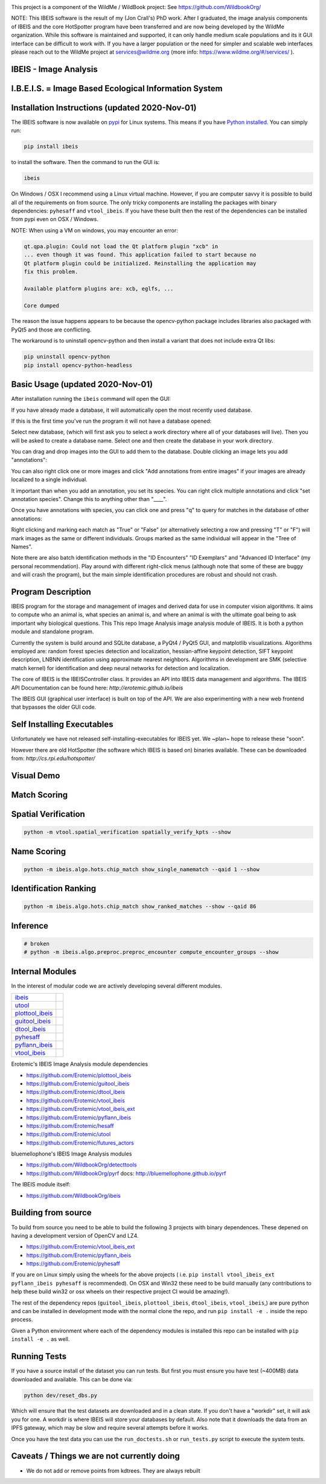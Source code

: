|ReadTheDocs| |Pypi| |Downloads| |Codecov| |GithubActions| 


.. image:: https://i.imgur.com/L0k84xQ.png

This project is a component of the WildMe / WildBook project: See https://github.com/WildbookOrg/

NOTE: This IBEIS software is the result of my (Jon Crall's) PhD work. After I
graduated, the image analysis components of IBEIS and the core HotSpotter
program have been transferred and are now being developed by the WildMe
organization. While this software is maintained and supported, it can only
handle medium scale populations and its it GUI interface can be difficult to
work with. If you have a larger population or the need for simpler and scalable
web interfaces  please reach out to the WildMe project at services@wildme.org
(more info: https://www.wildme.org/#/services/ ). 


IBEIS - Image Analysis 
----------------------

I.B.E.I.S. = Image Based Ecological Information System
------------------------------------------------------

.. image:: http://i.imgur.com/TNCiEBe.png
    :alt: "(Note: the rhino and wildebeest mathces may be dubious. Other species do work well though")


Installation Instructions (updated 2020-Nov-01)
-----------------------------------------------

The IBEIS software is now available on `pypi
<https://pypi.org/project/ibeis/>`_ for Linux systems. This means if you have
`Python installed
<https://xdoctest.readthedocs.io/en/latest/installing_python.html>`_. You can
simply run:


.. code:: bash

    pip install ibeis

to install the software. Then the command to run the GUI is:


.. code:: bash

    ibeis

On Windows / OSX I recommend using a Linux virtual machine. However, if you are
computer savvy it is possible to build all of the requirements on from source.
The only tricky components are installing the packages with binary
dependencies: ``pyhesaff`` and ``vtool_ibeis``. If you have these built then
the rest of the dependencies can be installed from pypi even on OSX / Windows.

NOTE: When using a VM on windows, you may encounter an error:

.. code:: 

    qt.qpa.plugin: Could not load the Qt platform plugin "xcb" in 
    ... even though it was found. This application failed to start because no
    Qt platform plugin could be initialized. Reinstalling the application may
    fix this problem.

    Available platform plugins are: xcb, eglfs, ...

    Core dumped

The reason the issue happens appears to be because the opencv-python package
includes libraries also packaged with PyQt5 and those are conflicting. 

The workaround is to uninstall opencv-python and then install a variant that
does not include extra Qt libs:

.. code:: bash

    pip uninstall opencv-python
    pip install opencv-python-headless

    
Basic Usage (updated 2020-Nov-01)
---------------------------------

After installation running the ``ibeis`` command will open the GUI:


If you have already made a database, it will automatically open the most recently used database.

.. image:: https://i.imgur.com/xXF7w8P.png

If this is the first time you've run the program it will not have a database opened:

.. image:: https://i.imgur.com/Ey9Urcv.png

Select new database, (which will first ask you to select a work directory where all of your databases will live).
Then you will be asked to create a database name. Select one and then create the database in your work directory.


You can drag and drop images into the GUI to add them to the database.  Double
clicking an image lets you add "annotations":


.. image:: https://i.imgur.com/t0LQZot.png

You can also right click one or more images and click "Add annotations from
entire images" if your images are already localized to a single individual.

It important than when you add an annotation, you set its species. You can
right click multiple annotations and click "set annotation species". Change
this to anything other than "____".

Once you have annotations with species, you can click one and press "q" to
query for matches in the database of other annotations:


.. image:: https://i.imgur.com/B0ilafa.png

Right clicking and marking each match as "True" or "False" (or alternatively
selecting a row and pressing "T" or "F") will mark images as the same or
different individuals. Groups marked as the same individual will appear in the
"Tree of Names".

Note there are also batch identification methods in the "ID Encounters" "ID
Exemplars" and "Advanced ID Interface" (my personal recommendation). Play
around with different right-click menus (although note that some of these are
buggy and will crash the program), but the main simple identification
procedures are robust and should not crash.


Program Description
-------------------

IBEIS program for the storage and management of images and derived data for
use in computer vision algorithms. It aims to compute who an animal is, what
species an animal is, and where an animal is with the ultimate goal being to
ask important why biological questions.  This This repo Image Analysis image
analysis module of IBEIS. It is both a python module and standalone program. 

Currently the system is build around and SQLite database, a PyQt4 / PyQt5 GUI,
and matplotlib visualizations. Algorithms employed are: random forest species
detection and localization, hessian-affine keypoint detection, SIFT keypoint
description, LNBNN identification using approximate nearest neighbors.
Algorithms in development are SMK (selective match kernel) for identification
and deep neural networks for detection and localization. 

The core of IBEIS is the IBEISController class. It provides an API into IBEIS
data management and algorithms. The IBEIS API Documentation can be found here:
`http://erotemic.github.io/ibeis`

The IBEIS GUI (graphical user interface) is built on top of the API. 
We are also experimenting with a new web frontend that bypasses the older GUI code.

Self Installing Executables
---------------------------

Unfortunately we have not released self-installing-executables for IBEIS yet. 
We ~plan~ hope to release these "soon". 

However there are old HotSpotter (the software which IBEIS is based on)
binaries available. These can be downloaded from: `http://cs.rpi.edu/hotspotter/`

Visual Demo
-----------


.. image:: http://i.imgur.com/QWrzf9O.png
   :width: 600
   :alt: Feature Extraction

.. image:: http://i.imgur.com/iMHKEDZ.png
   :width: 600
   :alt: Nearest Neighbors


Match Scoring 
-------------

.. image:: http://imgur.com/Hj43Xxy.png
   :width: 600
   :alt: Match Inspection

Spatial Verification
--------------------

.. image:: http://i.imgur.com/VCz0j9C.jpg
   :width: 600
   :alt: sver


.. code:: bash

    python -m vtool.spatial_verification spatially_verify_kpts --show

Name Scoring
------------

.. image:: http://i.imgur.com/IDUnxu2.jpg
   :width: 600
   :alt: namematch


.. code:: bash

    python -m ibeis.algo.hots.chip_match show_single_namematch --qaid 1 --show

Identification Ranking 
----------------------

.. image:: http://i.imgur.com/BlajchI.jpg
   :width: 600
   :alt: rankedmatches


.. code:: bash

    python -m ibeis.algo.hots.chip_match show_ranked_matches --show --qaid 86

Inference
---------

.. image:: http://i.imgur.com/RYeeENl.jpg
   :width: 600
   :alt: encgraph


.. code:: bash

    # broken
    # python -m ibeis.algo.preproc.preproc_encounter compute_encounter_groups --show

Internal Modules
----------------

In the interest of modular code we are actively developing several different modules. 

+-----------------------------------------------------------------+--------------------------------+
| `ibeis <https://github.com/Erotemic/ibeis>`_                    | |ibeisGithubActions|           |
+-----------------------------------------------------------------+--------------------------------+
| `utool <https://github.com/Erotemic/utool>`_                    | |utoolGithubActions|           |
+-----------------------------------------------------------------+--------------------------------+
| `plottool_ibeis <https://github.com/Erotemic/plottool_ibeis>`_  | |plottool_ibeisGithubActions|  |
+-----------------------------------------------------------------+--------------------------------+
| `guitool_ibeis <https://github.com/Erotemic/guitool_ibeis>`_    | |guitool_ibeisGithubActions|   |
+-----------------------------------------------------------------+--------------------------------+
| `dtool_ibeis <https://github.com/Erotemic/dtool_ibeis>`_        | |dtool_ibeisGithubActions|     |
+-----------------------------------------------------------------+--------------------------------+
| `pyhesaff <https://github.com/Erotemic/pyhesaff>`_              | |pyhesaffGithubActions|        |
+-----------------------------------------------------------------+--------------------------------+
| `pyflann_ibeis <https://github.com/Erotemic/pyflann_ibeis>`_    | |pyflann_ibeisGithubActions|   |
+-----------------------------------------------------------------+--------------------------------+
| `vtool_ibeis <https://github.com/Erotemic/vtool_ibeis>`_        | |vtool_ibeis_extGithubActions| |
+-----------------------------------------------------------------+--------------------------------+

.. |ibeisGithubActions| image:: https://github.com/Erotemic/ibeis/actions/workflows/tests.yml/badge.svg?branch=main
    :target: https://github.com/Erotemic/ibeis/actions?query=branch%3Amain
.. |utoolGithubActions| image:: https://github.com/Erotemic/utool/actions/workflows/tests.yml/badge.svg?branch=main
    :target: https://github.com/Erotemic/utool/actions?query=branch%3Amain
.. |vtool_ibeisGithubActions| image:: https://github.com/Erotemic/vtool_ibeis/actions/workflows/tests.yml/badge.svg?branch=main
    :target: https://github.com/Erotemic/vtool_ibeis/actions?query=branch%3Amain
.. |dtool_ibeisGithubActions| image:: https://github.com/Erotemic/dtool_ibeis/actions/workflows/tests.yml/badge.svg?branch=main
    :target: https://github.com/Erotemic/dtool_ibeis/actions?query=branch%3Amain
.. |plottool_ibeisGithubActions| image:: https://github.com/Erotemic/plottool_ibeis/actions/workflows/tests.yml/badge.svg?branch=main
    :target: https://github.com/Erotemic/plottool_ibeis/actions?query=branch%3Amain
.. |guitool_ibeisGithubActions| image:: https://github.com/Erotemic/guitool_ibeis/actions/workflows/tests.yml/badge.svg?branch=main
    :target: https://github.com/Erotemic/guitool_ibeis/actions?query=branch%3Amain
.. |pyhesaffGithubActions| image:: https://github.com/Erotemic/pyhesaff/actions/workflows/tests.yml/badge.svg?branch=main
    :target: https://github.com/Erotemic/pyhesaff/actions?query=branch%3Amain
.. |pyflann_ibeisGithubActions| image:: https://github.com/Erotemic/pyflann_ibeis/actions/workflows/tests.yml/badge.svg?branch=main
    :target: https://github.com/Erotemic/pyflann_ibeis/actions?query=branch%3Amain
.. |vtool_ibeis_extGithubActions| image:: https://github.com/Erotemic/vtool_ibeis_ext/actions/workflows/tests.yml/badge.svg?branch=main
    :target: https://github.com/Erotemic/vtool_ibeis_ext/actions?query=branch%3Amain



Erotemic's IBEIS Image Analysis module dependencies 

* https://github.com/Erotemic/plottool_ibeis
* https://github.com/Erotemic/guitool_ibeis
* https://github.com/Erotemic/dtool_ibeis
* https://github.com/Erotemic/vtool_ibeis
* https://github.com/Erotemic/vtool_ibeis_ext
* https://github.com/Erotemic/pyflann_ibeis
* https://github.com/Erotemic/hesaff
* https://github.com/Erotemic/utool
* https://github.com/Erotemic/futures_actors


bluemellophone's IBEIS Image Analysis modules

* https://github.com/WildbookOrg/detecttools
* https://github.com/WildbookOrg/pyrf
  docs: http://bluemellophone.github.io/pyrf


The IBEIS module itself: 

* https://github.com/WildbookOrg/ibeis


Building from source
--------------------

To build from source you need to be able to build the following 3 projects with
binary dependences. These depened on having a development version of OpenCV and
LZ4.

* https://github.com/Erotemic/vtool_ibeis_ext

* https://github.com/Erotemic/pyflann_ibeis

* https://github.com/Erotemic/pyhesaff

If you are on Linux simply using the wheels for the above projects (
i.e. ``pip install vtool_ibeis_ext  pyflann_ibeis pyhesaff`` is recommended).
On OSX and Win32 these need to be build manually (any contributions to help
these build win32 or osx wheels on their respective project CI would be
amazing!).

The rest of the dependency repos (``guitool_ibeis``, ``plottool_ibeis``,
``dtool_ibeis``, ``vtool_ibeis``,)  are pure python and can be installed in
development mode with the normal clone the repo, and run ``pip install -e .``
inside the repo process.

Given a Python environment where each of the dependency modules is installed
this repo can be installed with ``pip install -e .`` as well. 


Running Tests
-------------

If you have a source install of the dataset you can run tests. But first you
must ensure you have test (~400MB) data downloaded and available. This can be
done via:

.. code:: python

   python dev/reset_dbs.py

Which will ensure that the test datasets are downloaded and in a clean state.
If you don't have a "workdir" set, it will ask you for one. A workdir is where
IBEIS will store your databases by default. Also note that it downloads the
data from an IPFS gateway, which may be slow and require several attempts
before it works.

Once you have the test data you can use the ``run_doctests.sh`` or
``run_tests.py`` script to execute the system tests.

Caveats / Things we are not currently doing
-------------------------------------------

* We do not add or remove points from kdtrees. They are always rebuilt

.. |CircleCI| image:: https://circleci.com/gh/Erotemic/ibeis.svg?style=svg
    :target: https://circleci.com/gh/Erotemic/ibeis
.. |Travis| image:: https://img.shields.io/travis/Erotemic/ibeis/master.svg?label=Travis%20CI
   :target: https://travis-ci.org/Erotemic/ibeis?branch=master
.. |Appveyor| image:: https://ci.appveyor.com/api/projects/status/github/Erotemic/ibeis?branch=master&svg=True
   :target: https://ci.appveyor.com/project/Erotemic/ibeis/branch/master
.. |Codecov| image:: https://codecov.io/github/Erotemic/ibeis/badge.svg?branch=master&service=github
   :target: https://codecov.io/github/Erotemic/ibeis?branch=master
.. |Pypi| image:: https://img.shields.io/pypi/v/ibeis.svg
   :target: https://pypi.python.org/pypi/ibeis
.. |Downloads| image:: https://img.shields.io/pypi/dm/ibeis.svg
   :target: https://pypistats.org/packages/ibeis
.. |ReadTheDocs| image:: https://readthedocs.org/projects/ibeis/badge/?version=latest
    :target: http://ibeis.readthedocs.io/en/latest/
.. |GithubActions| image:: https://github.com/Erotemic/ibeis/actions/workflows/tests.yml/badge.svg?branch=main
    :target: https://github.com/Erotemic/ibeis/actions?query=branch%3Amain
